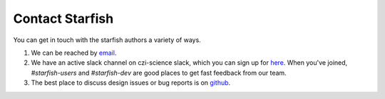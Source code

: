 .. NOTE: If you update this, you should probably update README.rst at the
   top level of the repo as well.

.. _contact:

Contact Starfish
================

You can get in touch with the starfish authors a variety of ways.

1. We can be reached by `email`_.

2. We have an active slack channel on czi-science slack, which you can sign up for
   `here <heroku>`_. When you've joined, `#starfish-users` and `#starfish-dev` are good places to
   get fast feedback from our team.

3. The best place to discuss design issues or bug reports is on `github <starfish_github>`_.

.. _email: starfish@chanzuckerberg.com

.. _heroku: https://join-cziscience-slack.herokuapp.com/

.. _starfish_github: `https://github.com/spacetx/starfish`
